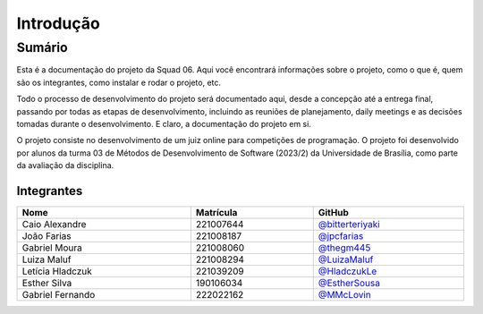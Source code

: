 Introdução
==========

.. rst-class:: lead

   Aqui você encontrará informações gerais sobre o projeto.

Sumário
-------

Esta é a documentação do projeto da Squad 06. Aqui você encontrará informações
sobre o projeto, como o que é, quem são os integrantes, como instalar e rodar o
projeto, etc.

Todo o processo de desenvolvimento do projeto será documentado aqui, desde a
concepção até a entrega final, passando por todas as etapas de desenvolvimento,
incluindo as reuniões de planejamento, daily meetings e as decisões tomadas
durante o desenvolvimento. E claro, a documentação do projeto em si.

O projeto consiste no desenvolvimento de um juiz online para competições de
programação. O projeto foi desenvolvido por alunos da turma 03 de Métodos de
Desenvolvimento de Software (2023/2) da Universidade de Brasília, como parte
da avaliação da disciplina.

Integrantes
~~~~~~~~~~~

.. table::
   :width: 100%

   ================  =========  ======================================================
   Nome              Matrícula  GitHub
   ================  =========  ======================================================
   Caio Alexandre    221007644  `@bitterteriyaki <https://github.com/bitterteriyaki>`_
   João Farias       221008187  `@jpcfarias <https://github.com/jpcfarias>`_
   Gabriel Moura     221008060  `@thegm445 <https://github.com/thegm445>`_
   Luiza Maluf       221008294  `@LuizaMaluf <https://github.com/LuizaMaluf>`_
   Letícia Hladczuk  221039209  `@HladczukLe <https://github.com/HladczukLe>`_
   Esther Silva      190106034  `@EstherSousa <https://github.com/EstherSousa>`_
   Gabriel Fernando  222022162  `@MMcLovin <https://github.com/MMcLovin>`_
   ================  =========  ======================================================
